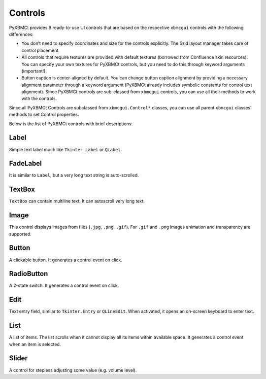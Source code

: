 Controls
========

PyXBMCt provides 9 ready-to-use UI controls that are based on the respective ``xbmcgui`` controls
with the following differences:

* You don’t need to specify coordinates and size for the controls explicitly. The Grid layout manager takes care of control placement.

* All controls that require textures are provided with default textures (borrowed from Confluence skin resources). You can specify your own textures for PyXBMCt controls, but you need to do this through keyword arguments (important!).

* Button caption is center-aligned by default. You can change button caption alignment by providing a necessary alignment parameter through a keyword argument (PyXBMCt already includes symbolic constants for control text alignment). Since PyXBMCt controls are sub-classed from ``xbmcgui`` controls, you can use all their methods to work with the controls.

Since all PyXBMCt Controls are subclassed from ``xbmcgui.Control*`` classes, you can use all parent ``xbmcgui``
classes' methods to set Control properties.

Below is the list of PyXBMCt controls with brief descriptions:

Label
-----

Simple text label much like ``Tkinter.Label`` or ``QLabel``.

.. autosummary::

    pyxbmct.addonwindow.Label

FadeLabel
---------

It is similar to ``Label``, but a very long text string is auto-scrolled.

.. autosummary::

    pyxbmct.addonwindow.FadeLabel

TextBox
-------

``TextBox`` can contain multiline text. It can autoscroll very long text.

.. autosummary::

    pyxbmct.addonwindow.TextBox

Image
-----

This control displays images from files (``.jpg``, ``.png``, ``.gif``).
For ``.gif`` and ``.png`` images animation and transparency are supported.

.. autosummary::

    pyxbmct.addonwindow.Image

Button
------

A clickable button. It generates a control event on click.

.. autosummary::

    pyxbmct.addonwindow.Button

RadioButton
-----------

A 2-state switch. It generates a control event on click.

.. autosummary::

    pyxbmct.addonwindow.RadioButton

Edit
----

Text entry field, similar to ``Tkinter.Entry`` or ``QLineEdit``.
When activated, it opens an on-screen keyboard to enter text.

.. autosummary::

    pyxbmct.addonwindow.Edit

List
----

A list of items. The list scrolls when it cannot display all its items within available space.
It generates a control event when an item is selected.

.. autosummary::

    pyxbmct.addonwindow.List

Slider
------

A control for stepless adjusting some value (e.g. volume level).

.. autosummary::

    pyxbmct.addonwindow.Slider